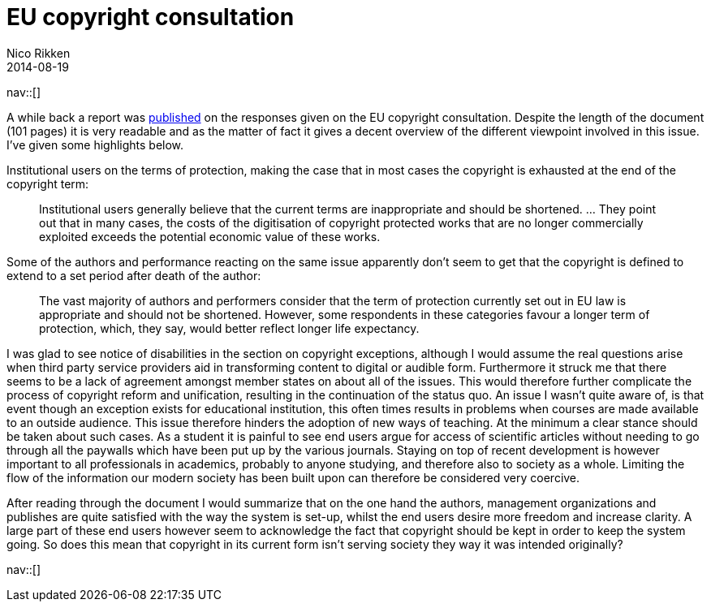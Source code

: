 // --
// tags: [Digital freedom]
// --
= EU copyright consultation
:author:   Nico Rikken
:revdate:  2014-08-19
:navicons:
:nav-home: <<../index.adoc#,home>>
:nav-up:   <<index.adoc#,posts>>

nav::[]

A while back a report was link:http://ec.europa.eu/internal_market/consultations/2013/copyright-rules/[published] on the responses given on the EU copyright consultation. Despite the length of the document (101 pages) it is very readable and as the matter of fact it gives a decent overview of the different viewpoint involved in this issue. I’ve given some highlights below.

Institutional users on the terms of protection, making the case that in most cases the copyright is exhausted at the end of the copyright term:

[quote]
____
Institutional users generally believe that the current terms are inappropriate and should be shortened. … They point out that in many cases, the costs of the digitisation of copyright protected works that are no longer commercially exploited exceeds the potential economic value of these works.
____

Some of the authors and performance reacting on the same issue apparently don’t seem to get that the copyright is defined to extend to a set period after death of the author:

[quote]
____
The vast majority of authors and performers consider that the term of protection currently set out in EU law is appropriate and should not be shortened. However, some respondents in these categories favour a longer term of protection, which, they say, would better reflect longer life expectancy.
____

I was glad to see notice of disabilities in the section on copyright exceptions, although I would assume the real questions arise when third party service providers aid in transforming content to digital or audible form. Furthermore it struck me that there seems to be a lack of agreement amongst member states on about all of the issues. This would therefore further complicate the process of copyright reform and unification, resulting in the continuation of the status quo. An issue I wasn’t quite aware of, is that event though an exception exists for educational institution, this often times results in problems when courses are made available to an outside audience. This issue therefore hinders the adoption of new ways of teaching. At the minimum a clear stance should be taken about such cases. As a student it is painful to see end users argue for access of scientific articles without needing to go through all the paywalls which have been put up by the various journals. Staying on top of recent development is however important to all professionals in academics, probably to anyone studying, and therefore also to society as a whole. Limiting the flow of the information our modern society has been built upon can therefore be considered very coercive.

After reading through the document I would summarize that on the one hand the authors, management organizations and publishes are quite satisfied with the way the system is set-up, whilst the end users desire more freedom and increase clarity. A large part of these end users however seem to acknowledge the fact that copyright should be kept in order to keep the system going. So does this mean that copyright in its current form isn’t serving society they way it was intended originally?

nav::[]
